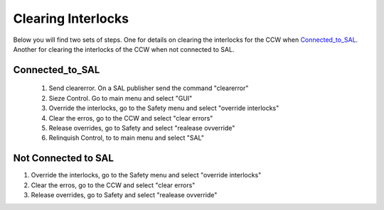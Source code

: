 *******************
Clearing Interlocks
*******************

Below you will find two sets of steps. One for details on clearing the interlocks
for the CCW when Connected_to_SAL_. Another for clearing the interlocks of the CCW
when not connected to SAL.

Connected_to_SAL
================
	1. Send clearerror. On a SAL publisher send the command "clearerror"
	#. Sieze Control. Go to main menu and select "GUI"
	#. Override the interlocks, go to the Safety menu and select "override interlocks"
	#. Clear the erros, go to the CCW and select "clear errors"
	#. Release overrides, go to Safety and select "realease ovverride"
	#. Relinquish Control, to to main menu and select "SAL"

Not Connected to SAL
====================
1. Override the interlocks, go to the Safety menu and select "override interlocks"
2. Clear the erros, go to the CCW and select "clear errors"
3. Release overrides, go to Safety and select "realease ovverride"
